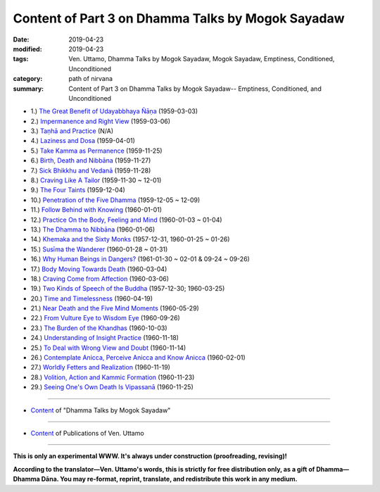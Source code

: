 ====================================================
Content of Part 3 on Dhamma Talks by Mogok Sayadaw
====================================================

:date: 2019-04-23
:modified: 2019-04-23
:tags: Ven. Uttamo, Dhamma Talks by Mogok Sayadaw, Mogok Sayadaw, Emptiness, Conditioned, Unconditioned
:category: path of nirvana
:summary: Content of Part 3 on Dhamma Talks by Mogok Sayadaw-- Emptiness, Conditioned, and Unconditioned



- 1.) `The Great Benefit of Udayabbhaya Ñāṇa <{filename}pt03-01-great-benefit-of-udayabbhaya-nana%zh.rst>`_ (1959-03-03)

- 2.) `Impermanence and Right View <{filename}pt03-02-impermanence-and-right-view%zh.rst>`_ (1959-03-06)

- 3.) `Taṇhā and Practice <{filename}pt03-03-tanha-and-practice%zh.rst>`_ (N/A)

- 4.) `Laziness and Dosa <{filename}pt03-04-laziness-and-dosa%zh.rst>`_ (1959-04-01)

- 5.) `Take Kamma as Permanence <{filename}pt03-05-take-kamma-as-permanence%zh.rst>`_ (1959-11-25)

- 6.) `Birth, Death and Nibbāna <{filename}pt03-06-birth-death-and-nibbana%zh.rst>`_ (1959-11-27)

- 7.) `Sick Bhikkhu and Vedanā <{filename}pt03-07-sick-bhikkhu-and-vedana%zh.rst>`_ (1959-11-28)

- 8.) `Craving Like A Tailor <{filename}pt03-08-craving-like-a-tailor%zh.rst>`_ (1959-11-30 ~ 12-01)

- 9.) `The Four Taints <{filename}pt03-09-four-taints%zh.rst>`_ (1959-12-04)

- 10.) `Penetration of the Five Dhamma <{filename}pt03-10-penetration-of-the-five-dhamma%zh.rst>`_ (1959-12-05 ~ 12-09)

- 11.) `Follow Behind with Knowing <{filename}pt03-11-follow-behind-with-knowing%zh.rst>`_ (1960-01-01)

- 12.) `Practice On the Body, Feeling and Mind <{filename}pt03-12-practice-on-the-body-feeling-and-mind%zh.rst>`_ (1960-01-03 ~ 01-04)

- 13.) `The Dhamma to Nibbāna <{filename}pt03-13-dhamma-to-nibbana%zh.rst>`_ (1960-01-06)

- 14.) `Khemaka and the Sixty Monks <{filename}pt03-14-khemaka-and-the-sixty-monks%zh.rst>`_ (1957-12-31, 1960-01-25 ~ 01-26)

- 15.) `Susīma the Wanderer <{filename}pt03-15-susima-the-wanderer%zh.rst>`_ (1960-01-28 ~ 01-31)

- 16.) `Why Human Beings in Dangers? <{filename}pt03-16-why-human-beings-in-dangers%zh.rst>`_ (1961-01-30 ~ 02-01 & 09-24 ~ 09-26)

- 17.) `Body Moving Towards Death <{filename}pt03-17-body-moving-towards-death%zh.rst>`_ (1960-03-04)

- 18.) `Craving Come from Affection <{filename}pt03-18-craving-come-from-affection%zh.rst>`_ (1960-03-06)

- 19.) `Two Kinds of Speech of the Buddha <{filename}pt03-19-two-kinds-of-speech-of-the-buddha%zh.rst>`_ (1957-12-30; 1960-03-25)

- 20.) `Time and Timelessness <{filename}pt03-20-time-and-timelessness%zh.rst>`_ (1960-04-19)

- 21.) `Near Death and the Five Mind Moments <{filename}pt03-21-near-death-and-the-five-mind-moments%zh.rst>`_ (1960-05-29)

- 22.) `From Vulture Eye to Wisdom Eye <{filename}pt03-22-from-vulture-eye-to-wisdom-eye%zh.rst>`_ (1960-09-26)

- 23.) `The Burden of the Khandhas <{filename}pt03-23-burden-of-the-khandhas%zh.rst>`_ (1960-10-03)

- 24.) `Understanding of Insight Practice <{filename}pt03-24-understanding-of-insight-practice%zh.rst>`_ (1960-11-18)

- 25.) `To Deal with Wrong View and Doubt <{filename}pt03-25-to-deal-with-wrong-viewand-doubt%zh.rst>`_ (1960-11-14)

- 26.) `Contemplate Anicca, Perceive Anicca and Know Anicca <{filename}pt03-26-contemplate-anicca-perceive-anicca-and-know-anicca%zh.rst>`_ (1960-02-01)

- 27.) `Worldly Fetters and Realization <{filename}pt03-27-worldly-fetters-and-realization%zh.rst>`_ (1960-11-19)

- 28.) `Volition, Action and Kammic Formation <{filename}pt03-28-volition-action-and-kammic-formation%zh.rst>`_ (1960-11-23)

- 29.) `Seeing One's Own Death Is Vipassanā <{filename}pt03-29-seeing-ones-own-death-is-vipassana%zh.rst>`_ (1960-11-25)

------

- `Content <{filename}content-of-dhamma-talks-by-mogok-sayadaw%zh.rst>`__ of "Dhamma Talks by Mogok Sayadaw"

------

- `Content <{filename}../publication-of-ven-uttamo%zh.rst>`__ of Publications of Ven. Uttamo

------

**This is only an experimental WWW. It's always under construction (proofreading, revising)!**

**According to the translator—Ven. Uttamo's words, this is strictly for free distribution only, as a gift of Dhamma—Dhamma Dāna. You may re-format, reprint, translate, and redistribute this work in any medium.**

..
  04-23 create 
